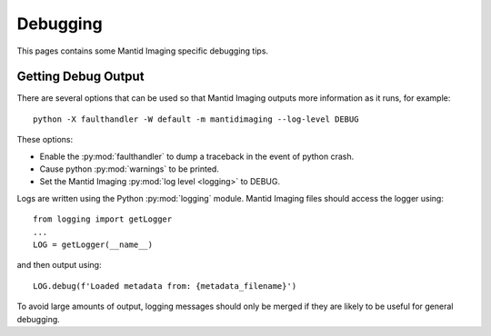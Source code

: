 Debugging
=========

This pages contains some Mantid Imaging specific debugging tips.

Getting Debug Output
--------------------

There are several options that can be used so that Mantid Imaging outputs more information as it runs, for example::

  python -X faulthandler -W default -m mantidimaging --log-level DEBUG

These options:

* Enable the :py:mod:`faulthandler` to dump a traceback in the event of python crash.
* Cause python :py:mod:`warnings` to be printed.
* Set the Mantid Imaging :py:mod:`log level <logging>` to DEBUG.

Logs are written using the Python :py:mod:`logging` module. Mantid Imaging files should access the logger using::

  from logging import getLogger
  ...
  LOG = getLogger(__name__)

and then output using::

  LOG.debug(f'Loaded metadata from: {metadata_filename}')

To avoid large amounts of output, logging messages should only be merged if they are likely to be useful for general debugging.
